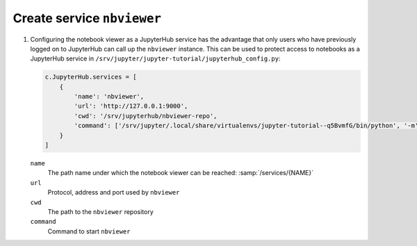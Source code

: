 Create service ``nbviewer``
===========================

#. Configuring the notebook viewer as a JupyterHub service has the advantage
   that only users who have previously logged on to JupyterHub can call up the
   ``nbviewer`` instance. This can be used to protect access to notebooks as a
   JupyterHub service in ``/srv/jupyter/jupyter-tutorial/jupyterhub_config.py``:

   .. code-block:: javascript

    c.JupyterHub.services = [
        {
            'name': 'nbviewer',
            'url': 'http://127.0.0.1:9000',
            'cwd': '/srv/jupyterhub/nbviewer-repo',
            'command': ['/srv/jupyter/.local/share/virtualenvs/jupyter-tutorial--q5BvmfG/bin/python', '-m', 'nbviewer']
        }
    ]

   ``name``
    The path name under which the notebook viewer can be reached: :samp:`/services/{NAME}`
   ``url``
    Protocol, address and port used by ``nbviewer``
   ``cwd``
    The path to the ``nbviewer`` repository
   ``command``
    Command to start ``nbviewer``
